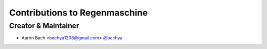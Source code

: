 Contributions to Regenmaschine
==============================

Creator & Maintainer
--------------------

- Aaron Bach <bachya1208@gmail.com> `@bachya <https://github.com/bachya>`_
